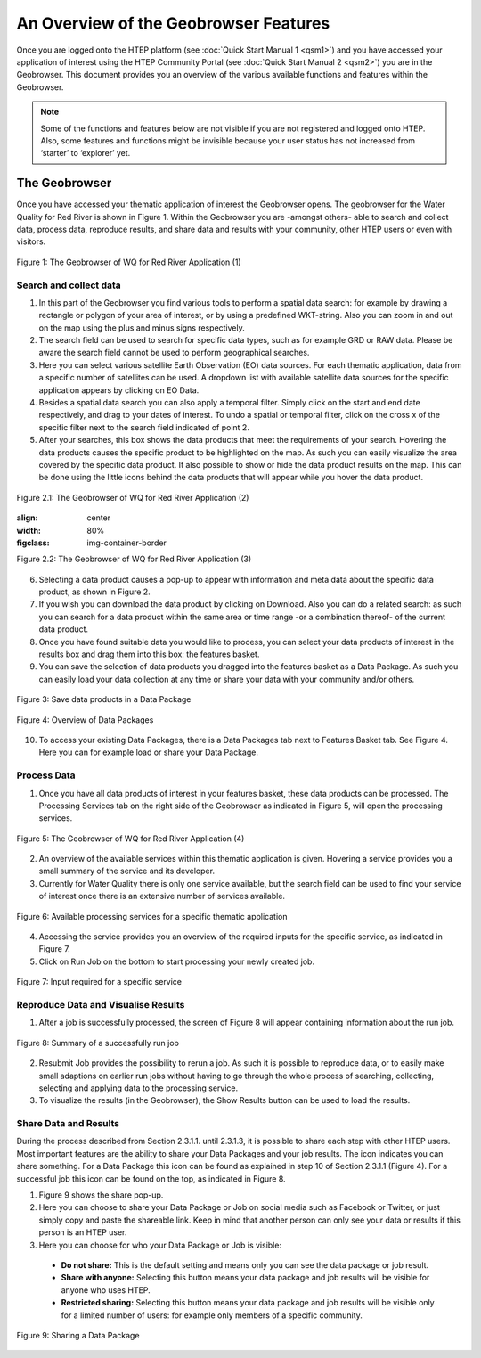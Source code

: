 .. _QSM3:

An Overview of the Geobrowser Features
--------------------------------------

Once you are logged onto the HTEP platform (see :doc:`Quick Start Manual 1 <qsm1>`) and you have accessed your application of interest using the HTEP Community Portal (see :doc:`Quick Start Manual 2 <qsm2>`) you are in the Geobrowser. This document provides you an overview of the various available functions and features within the Geobrowser. 

.. NOTE:: 
	Some of the functions and features below are not visible if you are not registered and logged onto HTEP. Also, some features and functions might be invisible because your user status has not increased from ‘starter’ to ‘explorer’ yet.

The Geobrowser
==============

Once you have accessed your thematic application of interest the Geobrowser opens. The geobrowser for the Water Quality for Red River is shown in Figure 1. Within the Geobrowser you are -amongst others- able to search and collect data, process data, reproduce results, and share data and results with your community, other HTEP users or even with visitors.

.. figure:: includes/qsm3-f1.png
	:align: center
	:width: 80%
	:figclass: img-container-border	 
	
	Figure 1: The Geobrowser of WQ for Red River Application (1)

Search and collect data
~~~~~~~~~~~~~~~~~~~~~~~

1. In this part of the Geobrowser you find various tools to perform a spatial data search: for example by drawing a rectangle or polygon of your area of interest, or by using a predefined WKT-string. Also you can zoom in and out on the map using the plus and minus signs respectively.

2. The search field can be used to search for specific data types, such as for example GRD or RAW data. Please be aware the search field cannot be used to perform geographical searches. 

3. Here you can select various satellite Earth Observation (EO) data sources. For each thematic application, data from a specific number of satellites can be used. A dropdown list with available satellite data sources for the specific application appears by clicking on EO Data. 

4. Besides a spatial data search you can also apply a temporal filter. Simply click on the start and end date respectively, and drag to your dates of interest. To undo a spatial or temporal filter, click on the cross x of the specific filter next to the search field indicated of point 2.

5. After your searches, this box shows the data products that meet the requirements of your search. Hovering the data products causes the specific product to be highlighted on the map. As such you can easily visualize the area covered by the specific data product. It also possible to show or hide the data product results on the map. This can be done using the little icons behind the data products that will appear while you hover the data product.
 
.. figure:: includes/qsm3-f2.1.png
	:align: center
	:width: 80%
	:figclass: img-container-border	
	
	Figure 2.1: The Geobrowser of WQ for Red River Application (2) 

	.. figure:: includes/qsm3-f2.2.png
	:align: center
	:width: 80%
	:figclass: img-container-border	
	
	Figure 2.2: The Geobrowser of WQ for Red River Application (3) 

6. Selecting a data product causes a pop-up to appear with information and meta data about the specific data product, as shown in Figure 2. 

7. If you wish you can download the data product by clicking on Download. Also you can do a related search: as such you can search for a data product within the same area or time range -or a combination thereof- of the current data product. 

8. Once you have found suitable data you would like to process, you can select your data products of interest in the results box and drag them into this box: the features basket. 

9. You can save the selection of data products you dragged into the features basket as a Data Package. As such you can easily load your data collection at any time or share your data with your community and/or others. 

.. figure:: includes/qsm3-f3.png
	:align: center
	:width: 60%
	:figclass: img-container-border	

	Figure 3: Save data products in a Data Package

.. figure:: includes/qsm3-f4.png
	:align: center
	:width: 60%
	:figclass: img-container-border	

	Figure 4: Overview of Data Packages

10.	To access your existing Data Packages, there is a Data Packages tab next to Features Basket tab. See Figure 4. Here you can for example load or share your Data Package.

Process Data
~~~~~~~~~~~~

1. Once you have all data products of interest in your features basket, these data products can be processed. The Processing Services tab on the right side of the Geobrowser as indicated in Figure 5, will open the processing services.

.. figure:: includes/qsm3-f5.png
	:align: center
	:width: 80%
	:figclass: img-container-border	
	
	Figure 5: The Geobrowser of WQ for Red River Application (4)

2. An overview of the available services within this thematic application is given. Hovering a service provides you a small summary of the service and its developer. 

3. Currently for Water Quality there is only one service available, but the search field can be used to find your service of interest once there is an extensive number of services available. 
 
.. figure:: includes/qsm3-f6.png
	:align: center
	:width: 80%
	:figclass: img-container-border	

	Figure 6: Available processing services for a specific thematic application

4. Accessing the service provides you an overview of the required inputs for the specific service, as indicated in Figure 7. 

5. Click on Run Job on the bottom to start processing your newly created job.

.. figure:: includes/qsm3-f7.png
	:align: center
	:width: 80%
	:figclass: img-container-border	

	Figure 7: Input required for a specific service

Reproduce Data and Visualise Results
~~~~~~~~~~~~~~~~~~~~~~~~~~~~~~~~~~~~

1. After a job is successfully processed, the screen of Figure 8 will appear containing information about the run job.   
 
.. figure:: includes/qsm3-f8.png
	:align: center
	:width: 80%
	:figclass: img-container-border	

	Figure 8: Summary of a successfully run job

2.	Resubmit Job provides the possibility to rerun a job. As such it is possible to reproduce data, or to easily make small adaptions on earlier run jobs without having to go through the whole process of searching, collecting, selecting and applying data to the processing service.

3.	To visualize the results (in the Geobrowser), the Show Results button can be used to load the results. 

Share Data and Results
~~~~~~~~~~~~~~~~~~~~~~

During the process described from Section 2.3.1.1. until 2.3.1.3, it is possible to share each step with other HTEP users. Most important features are the ability to share your Data Packages and your job results. The |share| icon indicates you can share something. For a Data Package this icon can be found as explained in step 10 of Section 2.3.1.1 (Figure 4). For a successful job this icon can be found on the top, as indicated in Figure 8.

1. Figure 9 shows the share pop-up. 

2. Here you can choose to share your Data Package or Job on social media such as Facebook or Twitter, or just simply copy and paste the shareable link. Keep in mind that another person can only see your data or results if this person is an HTEP user.

3. Here you can choose for who your Data Package or Job is visible:

 - **Do not share:** This is the default setting and means only you can see the data package or job result.
 - **Share with anyone:** Selecting this button means your data package and job results will be visible for anyone who uses HTEP.
 - **Restricted sharing:** Selecting this button means your data package and job results will be visible only for a limited number of users: for example only members of a specific community.

.. figure:: includes/qsm3-f9.png
	:align: center
	:width: 80%
	:figclass: img-container-border	

	Figure 9: Sharing a Data Package


.. |share| image:: ../includes/share_button.png

